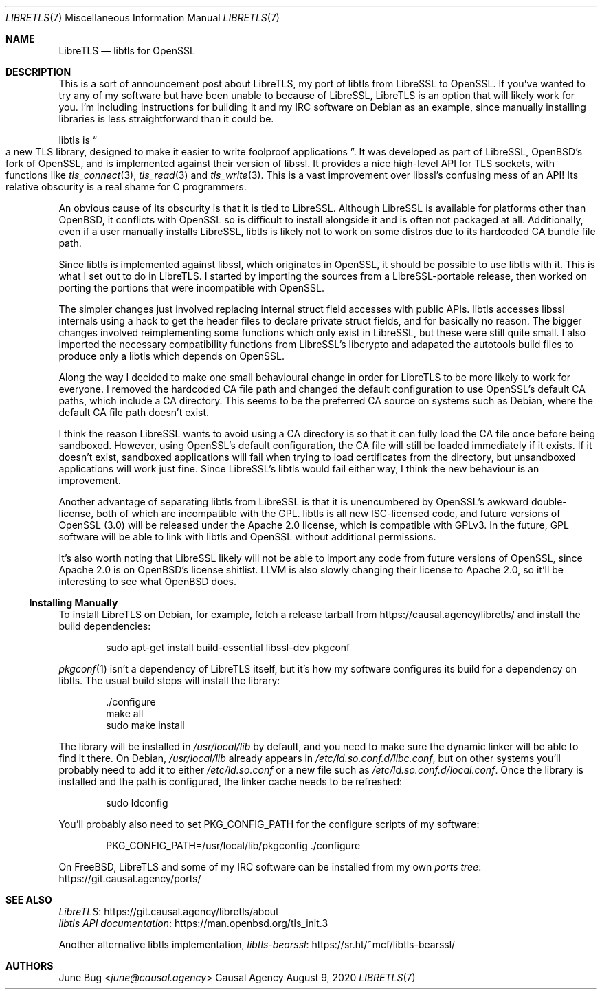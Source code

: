 .Dd August  9, 2020
.Dt LIBRETLS 7
.Os "Causal Agency"
.
.Sh NAME
.Nm LibreTLS
.Nd libtls for OpenSSL
.
.Sh DESCRIPTION
This is a sort of announcement post about LibreTLS,
my port of libtls from LibreSSL to OpenSSL.
If you've wanted to try any of my software
but have been unable to because of LibreSSL,
LibreTLS is an option that will likely work for you.
I'm including instructions
for building it and my IRC software
on Debian as an example,
since manually installing libraries
is less straightforward than it could be.
.
.Pp
libtls is
.Do
a new TLS library,
designed to make it easier to write foolproof applications
.Dc .
It was developed as part of LibreSSL,
.Ox Ap s
fork of OpenSSL,
and is implemented against their version of libssl.
It provides a nice high-level API
for TLS sockets,
with functions like
.Xr tls_connect 3 ,
.Xr tls_read 3
and
.Xr tls_write 3 .
This is a vast improvement over libssl's
confusing mess of an API!
Its relative obscurity is a real shame
for C programmers.
.
.Pp
An obvious cause of its obscurity
is that it is tied to LibreSSL.
Although LibreSSL is available
for platforms other than
.Ox ,
it conflicts with OpenSSL
so is difficult to install alongside it
and is often not packaged at all.
Additionally,
even if a user manually installs LibreSSL,
libtls is likely not to work on some distros
due to its hardcoded CA bundle file path.
.
.Pp
Since libtls is implemented against libssl,
which originates in OpenSSL,
it should be possible to use libtls with it.
This is what I set out to do in LibreTLS.
I started by importing the sources
from a LibreSSL-portable release,
then worked on porting the portions
that were incompatible with OpenSSL.
.
.Pp
The simpler changes just involved
replacing internal struct field accesses
with public APIs.
libtls accesses libssl internals
using a hack to get the header files
to declare private struct fields,
and for basically no reason.
The bigger changes involved
reimplementing some functions
which only exist in LibreSSL,
but these were still quite small.
I also imported the necessary compatibility functions
from LibreSSL's libcrypto
and adapated the autotools build files
to produce only a libtls
which depends on OpenSSL.
.
.Pp
Along the way
I decided to make one small behavioural change
in order for LibreTLS to be more likely
to work for everyone.
I removed the hardcoded CA file path
and changed the default configuration
to use OpenSSL's default CA paths,
which include a CA directory.
This seems to be the preferred CA source
on systems such as Debian,
where the default CA file path doesn't exist.
.
.Pp
I think the reason LibreSSL
wants to avoid using a CA directory
is so that it can fully load the CA file
once before being sandboxed.
However,
using OpenSSL's default configuration,
the CA file will still be loaded immediately
if it exists.
If it doesn't exist,
sandboxed applications
will fail when trying to
load certificates from the directory,
but unsandboxed applications
will work just fine.
Since LibreSSL's libtls
would fail either way,
I think the new behaviour
is an improvement.
.
.Pp
Another advantage of separating libtls from LibreSSL
is that it is unencumbered by OpenSSL's
awkward double-license,
both of which are incompatible with the GPL.
libtls is all new ISC-licensed code,
and future versions of OpenSSL (3.0)
will be released under the Apache 2.0 license,
which is compatible with GPLv3.
In the future,
GPL software will be able to link with
libtls and OpenSSL without additional permissions.
.
.Pp
It's also worth noting that LibreSSL
likely will not be able to import any code
from future versions of OpenSSL,
since Apache 2.0 is on
.Ox Ap s
license shitlist.
LLVM is also slowly changing their license
to Apache 2.0,
so it'll be interesting to see what
.Ox
does.
.
.Ss Installing Manually
To install LibreTLS on Debian,
for example,
fetch a release tarball from
.Lk https://causal.agency/libretls/
and install the build dependencies:
.Bd -literal -offset indent
sudo apt-get install build-essential libssl-dev pkgconf
.Ed
.
.Pp
.Xr pkgconf 1
isn't a dependency of LibreTLS itself,
but it's how my software
configures its build
for a dependency on libtls.
The usual build steps
will install the library:
.Bd -literal -offset indent
\&./configure
make all
sudo make install
.Ed
.
.Pp
The library will be installed in
.Pa /usr/local/lib
by default,
and you need to make sure
the dynamic linker
will be able to find it there.
On Debian,
.Pa /usr/local/lib
already appears in
.Pa /etc/ld.so.conf.d/libc.conf ,
but on other systems
you'll probably need to add it to either
.Pa /etc/ld.so.conf
or a new file such as
.Pa /etc/ld.so.conf.d/local.conf .
Once the library is installed
and the path is configured,
the linker cache needs to be refreshed:
.Bd -literal -offset indent
sudo ldconfig
.Ed
.
.Pp
You'll probably also need to set
.Ev PKG_CONFIG_PATH
for the configure scripts
of my software:
.Bd -literal -offset indent
PKG_CONFIG_PATH=/usr/local/lib/pkgconfig ./configure
.Ed
.
.Pp
On
.Fx ,
LibreTLS and some of my IRC software
can be installed from my own
.Lk https://git.causal.agency/ports/ "ports tree"
.
.Sh SEE ALSO
.Bl -item -compact
.It
.Lk https://git.causal.agency/libretls/about LibreTLS
.It
.Lk https://man.openbsd.org/tls_init.3 "libtls API documentation"
.El
.
.Pp
Another alternative libtls implementation,
.Lk https://sr.ht/~mcf/libtls-bearssl/ "libtls-bearssl"
.
.Sh AUTHORS
.An June Bug Aq Mt june@causal.agency

